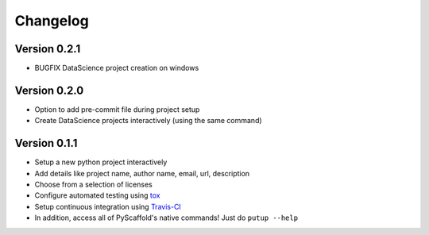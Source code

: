 =========
Changelog
=========

Version 0.2.1
=============
- BUGFIX DataScience project creation on windows

Version 0.2.0
=============

- Option to add pre-commit file during project setup
- Create DataScience projects interactively (using the same command)

Version 0.1.1
=============

- Setup a new python project interactively
- Add details like project name, author name, email, url, description
- Choose from a selection of licenses
- Configure automated testing using `tox <https://tox.readthedocs.io/en/latest/index.html>`_
- Setup continuous integration using `Travis-CI <https://travis-ci.org/>`_
- In addition, access all of PyScaffold's native commands! Just do ``putup --help``

